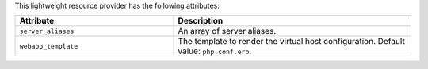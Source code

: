 .. The contents of this file are included in multiple topics.
.. This file should not be changed in a way that hinders its ability to appear in multiple documentation sets.

This lightweight resource provider has the following attributes:

.. list-table::
   :widths: 200 300
   :header-rows: 1

   * - Attribute
     - Description
   * - ``server_aliases``
     - An array of server aliases.
   * - ``webapp_template``
     - The template to render the virtual host configuration. Default value: ``php.conf.erb``.
